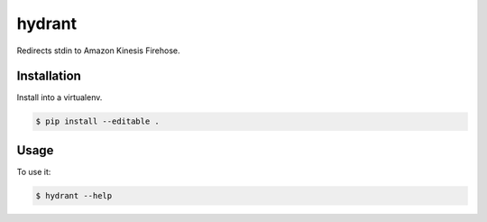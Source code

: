 =======
hydrant
=======

Redirects stdin to Amazon Kinesis Firehose.


************
Installation
************

Install into a virtualenv.

.. code-block:: bash

    $ pip install --editable .


*****
Usage
*****

To use it:

.. code-block:: bash

    $ hydrant --help
